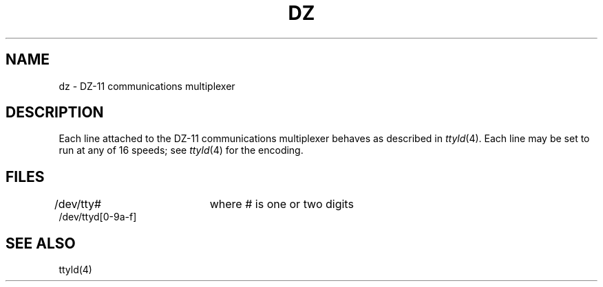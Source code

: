 .TH DZ 4 
.SH NAME
dz \- DZ-11 communications multiplexer
.SH DESCRIPTION
Each line attached to the DZ-11 communications multiplexer
behaves as described in
.IR ttyld (4).
Each line may
be set to run at any of 16 speeds;
see
.IR ttyld (4)
for the encoding.
.SH FILES
/dev/tty#		where # is one or two digits
.br
/dev/ttyd[0-9a-f]
.SH "SEE ALSO"
ttyld(4)
